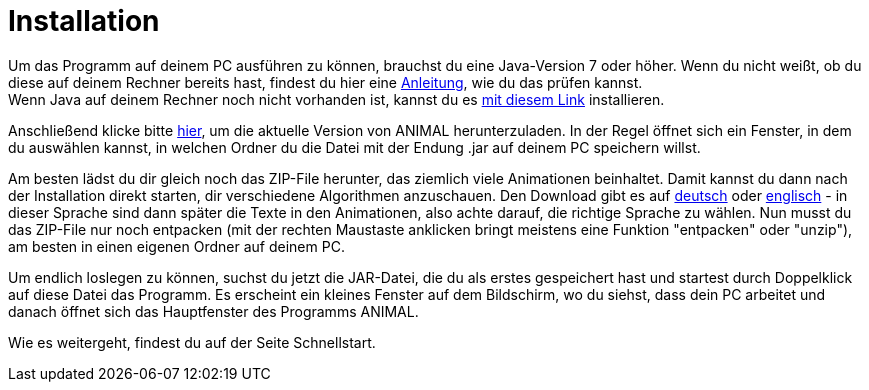 :jbake-type: page
:jbake-status: published


//TODO: Hier einfach einen Link auf den passenden Abschnitt aus dem User Guide? Funktionert das, das man nur den Absatz Installation sieht?

= Installation

Um das Programm auf deinem PC ausführen zu können, brauchst du eine Java-Version 7 oder höher.
Wenn du nicht weißt, ob du diese auf deinem Rechner bereits hast, findest du hier eine link:https://java.com/de/download/help/version_manual.xml[Anleitung], wie du das prüfen kannst. +
Wenn Java auf deinem Rechner noch nicht vorhanden ist, kannst du es link:https://www.java.com/de/download/[mit diesem Link] installieren.

Anschließend klicke bitte link:http://www.algoanim.net/downloads/animal-253.jar[hier], um die aktuelle Version von ANIMAL herunterzuladen.
In der Regel öffnet sich ein Fenster, in dem du auswählen kannst, in welchen Ordner du die Datei mit der Endung .jar auf deinem PC speichern willst.

Am besten lädst du dir gleich noch das ZIP-File herunter, das ziemlich viele Animationen beinhaltet.
Damit kannst du dann nach der Installation direkt starten, dir verschiedene Algorithmen anzuschauen.
Den Download gibt es auf link:http://www.algoanim.net/downloads/currentanims_de.zip[deutsch] oder link:http://www.algoanim.net/downloads/currentanims_en.zip[englisch] - in dieser Sprache sind dann später die Texte in den Animationen, also achte darauf, die richtige Sprache zu wählen.
Nun musst du das ZIP-File nur noch entpacken (mit der rechten Maustaste anklicken bringt meistens eine Funktion "entpacken" oder "unzip"), am besten in einen eigenen Ordner auf deinem PC.

Um endlich loslegen zu können, suchst du jetzt die JAR-Datei, die du als erstes gespeichert hast und startest durch Doppelklick auf diese Datei das Programm.
Es erscheint ein kleines Fenster auf dem Bildschirm, wo du siehst, dass dein PC arbeitet und danach öffnet sich das Hauptfenster des Programms ANIMAL.

//TODO Verweis auf Video mit Anleitung

//TODO Wo geht es wirklich weiter?
Wie es weitergeht, findest du auf der Seite Schnellstart.
